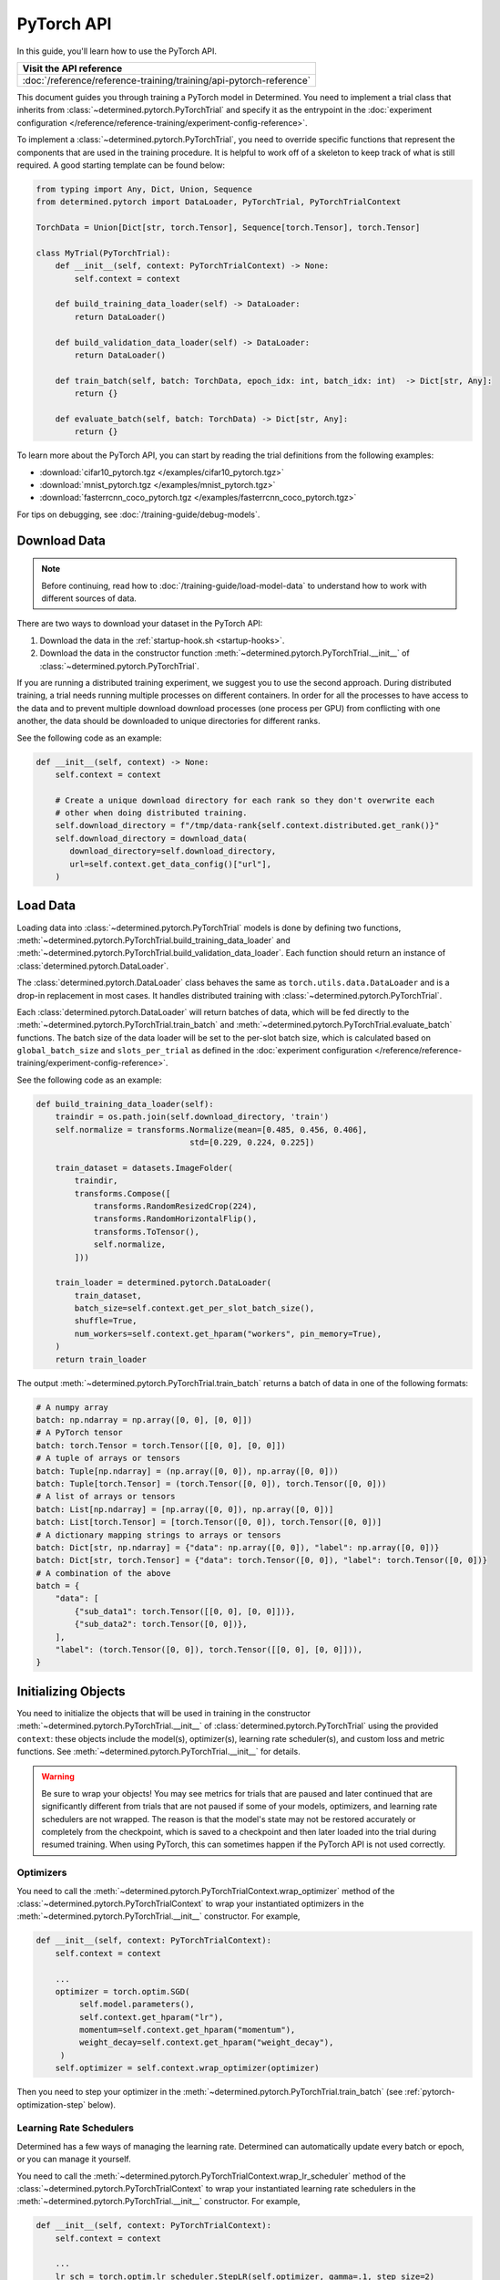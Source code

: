 #############
 PyTorch API
#############

In this guide, you'll learn how to use the PyTorch API.

+---------------------------------------------------------------------+
| Visit the API reference                                             |
+=====================================================================+
| :doc:`/reference/reference-training/training/api-pytorch-reference` |
+---------------------------------------------------------------------+

This document guides you through training a PyTorch model in Determined. You need to implement a
trial class that inherits from :class:`~determined.pytorch.PyTorchTrial` and specify it as the
entrypoint in the :doc:`experiment configuration
</reference/reference-training/experiment-config-reference>`.

To implement a :class:`~determined.pytorch.PyTorchTrial`, you need to override specific functions
that represent the components that are used in the training procedure. It is helpful to work off of
a skeleton to keep track of what is still required. A good starting template can be found below:

.. code:: python

   from typing import Any, Dict, Union, Sequence
   from determined.pytorch import DataLoader, PyTorchTrial, PyTorchTrialContext

   TorchData = Union[Dict[str, torch.Tensor], Sequence[torch.Tensor], torch.Tensor]

   class MyTrial(PyTorchTrial):
       def __init__(self, context: PyTorchTrialContext) -> None:
           self.context = context

       def build_training_data_loader(self) -> DataLoader:
           return DataLoader()

       def build_validation_data_loader(self) -> DataLoader:
           return DataLoader()

       def train_batch(self, batch: TorchData, epoch_idx: int, batch_idx: int)  -> Dict[str, Any]:
           return {}

       def evaluate_batch(self, batch: TorchData) -> Dict[str, Any]:
           return {}

To learn more about the PyTorch API, you can start by reading the trial definitions from the
following examples:

-  :download:`cifar10_pytorch.tgz </examples/cifar10_pytorch.tgz>`
-  :download:`mnist_pytorch.tgz </examples/mnist_pytorch.tgz>`
-  :download:`fasterrcnn_coco_pytorch.tgz </examples/fasterrcnn_coco_pytorch.tgz>`

For tips on debugging, see :doc:`/training-guide/debug-models`.

.. _pytorch-downloading-data:

***************
 Download Data
***************

.. note::

   Before continuing, read how to :doc:`/training-guide/load-model-data` to understand how to work with
   different sources of data.

There are two ways to download your dataset in the PyTorch API:

#. Download the data in the :ref:`startup-hook.sh <startup-hooks>`.
#. Download the data in the constructor function :meth:`~determined.pytorch.PyTorchTrial.__init__`
   of :class:`~determined.pytorch.PyTorchTrial`.

If you are running a distributed training experiment, we suggest you to use the second approach.
During distributed training, a trial needs running multiple processes on different containers. In
order for all the processes to have access to the data and to prevent multiple download download
processes (one process per GPU) from conflicting with one another, the data should be downloaded to
unique directories for different ranks.

See the following code as an example:

.. code:: python

   def __init__(self, context) -> None:
       self.context = context

       # Create a unique download directory for each rank so they don't overwrite each
       # other when doing distributed training.
       self.download_directory = f"/tmp/data-rank{self.context.distributed.get_rank()}"
       self.download_directory = download_data(
          download_directory=self.download_directory,
          url=self.context.get_data_config()["url"],
       )

.. _pytorch-data-loading:

***********
 Load Data
***********

Loading data into :class:`~determined.pytorch.PyTorchTrial` models is done by defining two
functions, :meth:`~determined.pytorch.PyTorchTrial.build_training_data_loader` and
:meth:`~determined.pytorch.PyTorchTrial.build_validation_data_loader`. Each function should return
an instance of :class:`determined.pytorch.DataLoader`.

The :class:`determined.pytorch.DataLoader` class behaves the same as ``torch.utils.data.DataLoader``
and is a drop-in replacement in most cases. It handles distributed training with
:class:`~determined.pytorch.PyTorchTrial`.

Each :class:`determined.pytorch.DataLoader` will return batches of data, which will be fed directly
to the :meth:`~determined.pytorch.PyTorchTrial.train_batch` and
:meth:`~determined.pytorch.PyTorchTrial.evaluate_batch` functions. The batch size of the data loader
will be set to the per-slot batch size, which is calculated based on ``global_batch_size`` and
``slots_per_trial`` as defined in the :doc:`experiment configuration
</reference/reference-training/experiment-config-reference>`.

See the following code as an example:

.. code:: python

   def build_training_data_loader(self):
       traindir = os.path.join(self.download_directory, 'train')
       self.normalize = transforms.Normalize(mean=[0.485, 0.456, 0.406],
                                   std=[0.229, 0.224, 0.225])

       train_dataset = datasets.ImageFolder(
           traindir,
           transforms.Compose([
               transforms.RandomResizedCrop(224),
               transforms.RandomHorizontalFlip(),
               transforms.ToTensor(),
               self.normalize,
           ]))

       train_loader = determined.pytorch.DataLoader(
           train_dataset,
           batch_size=self.context.get_per_slot_batch_size(),
           shuffle=True,
           num_workers=self.context.get_hparam("workers", pin_memory=True),
       )
       return train_loader

The output :meth:`~determined.pytorch.PyTorchTrial.train_batch` returns a batch of data in one of
the following formats:

.. code:: python

   # A numpy array
   batch: np.ndarray = np.array([0, 0], [0, 0]])
   # A PyTorch tensor
   batch: torch.Tensor = torch.Tensor([[0, 0], [0, 0]])
   # A tuple of arrays or tensors
   batch: Tuple[np.ndarray] = (np.array([0, 0]), np.array([0, 0]))
   batch: Tuple[torch.Tensor] = (torch.Tensor([0, 0]), torch.Tensor([0, 0]))
   # A list of arrays or tensors
   batch: List[np.ndarray] = [np.array([0, 0]), np.array([0, 0])]
   batch: List[torch.Tensor] = [torch.Tensor([0, 0]), torch.Tensor([0, 0])]
   # A dictionary mapping strings to arrays or tensors
   batch: Dict[str, np.ndarray] = {"data": np.array([0, 0]), "label": np.array([0, 0])}
   batch: Dict[str, torch.Tensor] = {"data": torch.Tensor([0, 0]), "label": torch.Tensor([0, 0])}
   # A combination of the above
   batch = {
       "data": [
           {"sub_data1": torch.Tensor([[0, 0], [0, 0]])},
           {"sub_data2": torch.Tensor([0, 0])},
       ],
       "label": (torch.Tensor([0, 0]), torch.Tensor([[0, 0], [0, 0]])),
   }

**********************
 Initializing Objects
**********************

You need to initialize the objects that will be used in training in the constructor
:meth:`~determined.pytorch.PyTorchTrial.__init__` of :class:`determined.pytorch.PyTorchTrial` using
the provided ``context``: these objects include the model(s), optimizer(s), learning rate
scheduler(s), and custom loss and metric functions. See
:meth:`~determined.pytorch.PyTorchTrial.__init__` for details.

.. warning::

   Be sure to wrap your objects! You may see metrics for trials that are paused and later continued
   that are significantly different from trials that are not paused if some of your models,
   optimizers, and learning rate schedulers are not wrapped. The reason is that the model's state
   may not be restored accurately or completely from the checkpoint, which is saved to a checkpoint
   and then later loaded into the trial during resumed training. When using PyTorch, this can
   sometimes happen if the PyTorch API is not used correctly.

Optimizers
==========

You need to call the :meth:`~determined.pytorch.PyTorchTrialContext.wrap_optimizer` method of the
:class:`~determined.pytorch.PyTorchTrialContext` to wrap your instantiated optimizers in the
:meth:`~determined.pytorch.PyTorchTrial.__init__` constructor. For example,

.. code:: python

   def __init__(self, context: PyTorchTrialContext):
       self.context = context

       ...
       optimizer = torch.optim.SGD(
            self.model.parameters(),
            self.context.get_hparam("lr"),
            momentum=self.context.get_hparam("momentum"),
            weight_decay=self.context.get_hparam("weight_decay"),
        )
       self.optimizer = self.context.wrap_optimizer(optimizer)

Then you need to step your optimizer in the :meth:`~determined.pytorch.PyTorchTrial.train_batch`
(see :ref:`pytorch-optimization-step` below).

Learning Rate Schedulers
========================

Determined has a few ways of managing the learning rate. Determined can automatically update every
batch or epoch, or you can manage it yourself.

You need to call the :meth:`~determined.pytorch.PyTorchTrialContext.wrap_lr_scheduler` method of the
:class:`~determined.pytorch.PyTorchTrialContext` to wrap your instantiated learning rate schedulers
in the :meth:`~determined.pytorch.PyTorchTrial.__init__` constructor. For example,

.. code:: python

   def __init__(self, context: PyTorchTrialContext):
       self.context = context

       ...
       lr_sch = torch.optim.lr_scheduler.StepLR(self.optimizer, gamma=.1, step_size=2)
       self.lr_sch = self.context.wrap_lr_scheduler(
           lr_sch,
           step_mode=LRScheduler.StepMode.STEP_EVERY_EPOCH,
       )

If your learning rate scheduler uses the manual step mode, you will need to step your learning rate
scheduler in the :meth:`~determined.pytorch.PyTorchTrial.train_batch` method of
:class:`~determined.pytorch.PyTorchTrial` by calling:

.. code:: python

   def train_batch(self, batch: pytorch.TorchData, epoch_idx: int, batch_idx: int)
       ...
       self.lr_sch.step()
       ...

**************************
 Define the Training Loop
**************************

.. _pytorch-optimization-step:

Optimization Step
=================

You need to implement the :meth:`~determined.pytorch.PyTorchTrial.train_batch` method of your
``PyTorchTrial`` subclass.

Typically when training with native PyTorch, you write a training loop, which iterates through the
dataloader to access and train your model one batch at a time. You can usually identify this code by
finding the common code snippet: ``for batch in dataloader``. In Determined,
:meth:`~determined.pytorch.PyTorchTrial.train_batch` also works with one batch at a time.

Take `this script implemented with the native PyTorch
<https://github.com/pytorch/examples/blob/master/imagenet/main.py>`_ as an example. It has the
following code for the training loop.

.. code:: python

   for i, (images, target) in enumerate(train_loader):
       # measure data loading time
       data_time.update(time.time() - end)

       # move data to the same device as model
       images = images.to(device, non_blocking=True)
       target = target.to(device, non_blocking=True)

       # compute output
       output = model(images)
       loss = criterion(output, target)

       # measure accuracy and record loss
       acc1, acc5 = accuracy(output, target, topk=(1, 5))
       losses.update(loss.item(), images.size(0))
       top1.update(acc1[0], images.size(0))
       top5.update(acc5[0], images.size(0))

       # compute gradient and do SGD step
       optimizer.zero_grad()
       loss.backward()
       optimizer.step()

       # measure elapsed time
       batch_time.update(time.time() - end)
       end = time.time()

       if i % args.print_freq == 0:
           progress.display(i + 1)

Notice that this pure-PyTorch loop manages the per-batch metrics. With Determined, metrics returned
by :meth:`~determined.pytorch.PyTorchTrial.train_batch` are automatically averaged and displayed, so
we do not need to do this ourselves.

Next, we will convert some PyTorch functions to use Determined’s equivalents. We need to change
``optimizer.zero_grad()``, ``loss.backward()``, and ``optimizer.step()``. The ``self.context``
object will be used to call ``loss.backwards`` and handle zeroing and stepping the optimizer.

The final :meth:`~determined.pytorch.PyTorchTrial.train_batch` will look like:

.. code:: python

   def train_batch(self, batch: TorchData, epoch_idx: int, batch_idx: int):
       images, target = batch
       output = self.model(images)
       loss = self.criterion(output, target)
       acc1, acc5 = self.accuracy(output, target, topk=(1, 5))

       self.context.backward(loss)
       self.context.step_optimizer(self.optimizer)

       return {"loss": loss.item(), "top1": acc1[0], "top5": acc5[0]}

Checkpointing
=============

A checkpoint includes the model definition (Python source code), experiment configuration file,
network architecture, and the values of the model's parameters (i.e., weights) and hyperparameters.
When using a stateful optimizer during training, checkpoints will also include the state of the
optimizer (i.e., learning rate). Users can also embed arbitrary metadata in checkpoints via a
:ref:`Python SDK <store-checkpoint-metadata>`.

PyTorch trials are checkpointed as a ``state-dict.pth`` file. This file is created in a similar
manner to the procedure described in the `PyTorch documentation
<https://pytorch.org/tutorials/beginner/saving_loading_models.html#saving-loading-a-general-checkpoint-for-inference-and-or-resuming-training>`__,
but instead of the fields in that documentation, the dictionary will have four keys:
``models_state_dict``, ``optimizers_state_dict``, ``lr_schedulers_state_dict``, and ``callbacks``,
which are the ``state_dict`` of the models, optimizers, LR schedulers, and callbacks respectively.

****************************
 Define the Validation Loop
****************************

You need to implement either the :meth:`~determined.pytorch.PyTorchTrial.evaluate_batch` or
:meth:`~determined.pytorch.PyTorchTrial.evaluate_full_dataset` method. To load data into the
validation loop, define :meth:`~determined.pytorch.PyTorchTrial.build_validation_data_loader`. To
define reducing metrics, define :meth:`~determined.pytorch.PyTorchTrial.evaluation_reducer`.

For example,

.. code:: python

   def evaluate_batch(self, batch: TorchData):
       images, target = batch
       output = self.model(images)
       validation_loss = self.criterion(output, target)
       return {"validation_loss": loss.item()}

***********
 Callbacks
***********

To execute arbitrary Python code during the lifecycle of a
:class:`~determined.pytorch.PyTorchTrial`, implement the
:class:`~determined.pytorch.PyTorchCallback` and supply them to the
:class:`~determined.pytorch.PyTorchTrial` by implementing
:meth:`~determined.pytorch.PyTorchTrial.build_callbacks`.

****************
 Advanced Usage
****************

Gradient Clipping
=================

Users need to pass a gradient clipping function to
:meth:`~determined.pytorch.PyTorchTrialContext.step_optimizer`.

.. _pytorch-custom-reducers:

Reducing Metrics
================

Determined supports proper reduction of arbitrary training and validation metrics, even during
distributed training, by allowing users to define custom reducers. Custom reducers can be either a
function or an implementation of the :class:`determined.pytorch.MetricReducer` interface. See
:meth:`determined.pytorch.PyTorchTrialContext.wrap_reducer` for more details.

.. _pytorch-reproducible-dataset:

Customize a Reproducible Dataset
================================

.. note::

   Normally, using :class:`determined.pytorch.DataLoader` is required and handles all of the below
   details without any special effort on your part (see :ref:`pytorch-data-loading`). When
   :class:`determined.pytorch.DataLoader` is not suitable (especially in the case of
   ``IterableDatasets``), you may disable this requirement by calling
   :meth:`context.experimental.disable_dataset_reproducibility_checks()
   <determined.pytorch.PyTorchExperimentalContext.disable_dataset_reproducibility_checks>` in your
   Trial's ``__init__()`` method. Then you may choose to follow the below guidelines for ensuring
   dataset reproducibility on your own.

Achieving a reproducible dataset that is able to pause and continue (sometimes called "incremental
training") is easy if you follow a few rules.

-  Even if you are going to ultimately return an IterableDataset, it is best to use PyTorch's
   Sampler class as the basis for choosing the order of records. Operations on Samplers are quick
   and cheap, while operations on data afterwards are expensive. For more details, see the
   discussion of random vs sequential access `here <https://yogadl.readthedocs.io>`_. If you don't
   have a custom sampler, start with a simple one:

   ..
      code::python

      sampler = torch.utils.data.SequentialSampler(my_dataset)

-  **Shuffle first**: Always use a reproducible shuffle when you shuffle. Determined provides two
   shuffling samplers for this purpose; the ``ReproducibleShuffleSampler`` for operating on records
   and the ``ReproducibleShuffleBatchSampler`` for operating on batches. You should prefer to
   shuffle on records (use the ``ReproducibleShuffleSampler``) whenever possible, to achieve the
   highest-quality shuffle.

-  **Repeat when training**: In Determined, you always repeat your training dataset and you never
   repeat your validation datasets. Determined provides a RepeatSampler and a RepeatBatchSampler to
   wrap your sampler or batch_sampler. For your training dataset, make sure that you always repeat
   AFTER you shuffle, otherwise your shuffle will hang.

-  **Always shard, and not before a repeat**: Use Determined's DistributedSampler or
   DistributedBatchSampler to provide a unique shard of data to each worker based on your sampler or
   batch_sampler. It is best to always shard your data, and even when you are not doing distributed
   training, because in non-distributed-training settings, the sharding is nearly zero-cost, and it
   makes distributed training seamless if you ever want to use it in the future.

   It is generally important to shard after you repeat, unless you can guarantee that each shard of
   the dataset will have the same length. Otherwise, differences between the epoch boundaries for
   each worker can grow over time, especially on small datasets. If you shard after you repeat, you
   can change the number of workers arbitrarily without issue.

-  **Skip when training, and always last**: In Determined, training datasets should always be able
   to start from an arbitrary point in the dataset. This allows for advanced hyperparameter searches
   and responsive preemption for training on spot instances in the cloud. The easiest way to do
   this, which is also very efficient, is to apply a skip to the sampler.

   Determined provides a SkipBatchSampler that you can apply to your batch_sampler for this purpose.
   There is also a SkipSampler that you can apply to your sampler, but you should prefer to skip on
   batches unless you are confident that your dataset always yields identical size batches, where
   the number of records to skip can be reliably calculated from the number of batches already
   trained.

   Always skip AFTER your repeat, so that the skip only happens once, and not on every epoch.

   Always skip AFTER your shuffle, to preserve the reproducibility of the shuffle.

Here is some example code that follows each of these rules that you can use as a starting point if
you find that the built-in context.DataLoader() does not support your use case.

.. code:: python

   def make_batch_sampler(
     sampler_or_dataset,
     mode,  # mode="training" or mode="validation"
     shuffle_seed,
     num_workers,
     rank,
     batch_size,
     skip,
   ):
       if isinstance(sampler_or_dataset, torch.utils.data.Sampler):
           sampler = sampler_or_dataset
       else:
           # Create a SequentialSampler if we started with a Dataset.
           sampler = torch.utils.data.SequentialSampler(sampler_or_dataset)

       if mode == "training":
           # Shuffle first.
           sampler = samplers.ReproducibleShuffleSampler(sampler, shuffle_seed)

           # Repeat when training.
           sampler = samplers.RepeatSampler(sampler)

       # Always shard, and not before a repeat.
       sampler = samplers.DistributedSampler(sampler, num_workers=num_workers, rank=rank)

       # Batch before skip, because Determined counts batches, not records.
       batch_sampler = torch.utils.data.BatchSampler(sampler, batch_size, drop_last=False)

       if mode == "training":
           # Skip when training, and always last.
           batch_sampler = samplers.SkipBatchSampler(batch_sampler, skip)

       return batch_sampler

   class MyPyTorchTrial(det.pytorch.PyTorchTrial):
       def __init__(self, context):
           context.experimental.disable_dataset_reproducibility_checks()

       def build_training_data_loader(self):
           my_dataset = ...

           batch_sampler = make_batch_sampler(
               dataset=my_dataset,
               mode="training",
               seed=self.context.get_trial_seed(),
               num_workers=self.context.distributed.get_size(),
               rank=self.distributed.get_rank(),
               batch_size=self.context.get_per_slot_batch_size(),
               skip=self.context.get_initial_batch(),
           )

           return torch.utils.data.DataLoader(my_dataset, batch_sampler=batch_sampler)

See the :mod:`determined.pytorch.samplers` for details.

*******************
 Porting Checklist
*******************

If you port your code to Determined, you should walk through this checklist to ensure your code does
not conflict with the Determined library.

Remove Pinned GPUs
==================

Determined handles scheduling jobs on available slots. However, you need to let the Determined
library handles choosing the GPUs.

Take `this script <https://github.com/pytorch/examples/blob/master/imagenet/main.py>`_ as an
example. It has the following code to configure the GPU:

.. code:: python

   if args.gpu is not None:
       print("Use GPU: {} for training".format(args.gpu))

Any use of ``args.gpu`` should be removed.

Remove Distributed Training Code
================================

To run distributed training outside Determined, you need to have code that handles the logic of
launching processes, moving models to pined GPUs, sharding data, and reducing metrics. You need to
remove this code to be not conflict with the Determined library.

Take `this script <https://github.com/pytorch/examples/blob/master/imagenet/main.py>`_ as an
example. It has the following code to initialize the process group:

.. code:: python

   if args.distributed:
       if args.dist_url == "env://" and args.rank == -1:
           args.rank = int(os.environ["RANK"])
       if args.multiprocessing_distributed:
           # For multiprocessing distributed training, rank needs to be the
           # global rank among all the processes
           args.rank = args.rank * ngpus_per_node + gpu
       dist.init_process_group(backend=args.dist_backend, init_method=args.dist_url,
                               world_size=args.world_size, rank=args.rank)

This example also has the following code to set up CUDA and converts the model to a distributed one.

.. code:: python

   if not torch.cuda.is_available():
       print('using CPU, this will be slow')
   elif args.distributed:
       # For multiprocessing distributed, DistributedDataParallel constructor
       # should always set the single device scope, otherwise,
       # DistributedDataParallel will use all available devices.
       if args.gpu is not None:
           torch.cuda.set_device(args.gpu)
           model.cuda(args.gpu)
           # When using a single GPU per process and per
           # DistributedDataParallel, we need to divide the batch size
           # ourselves based on the total number of GPUs we have
           args.batch_size = int(args.batch_size / ngpus_per_node)
           args.workers = int((args.workers + ngpus_per_node - 1) / ngpus_per_node)
           model = torch.nn.parallel.DistributedDataParallel(model, device_ids=[args.gpu])
       else:
           model.cuda()
           # DistributedDataParallel will divide and allocate batch_size to all
           # available GPUs if device_ids are not set
           model = torch.nn.parallel.DistributedDataParallel(model)
   elif args.gpu is not None:
       torch.cuda.set_device(args.gpu)
       model = model.cuda(args.gpu)
   else:
       # DataParallel will divide and allocate batch_size to all available GPUs
       if args.arch.startswith('alexnet') or args.arch.startswith('vgg'):
           model.features = torch.nn.DataParallel(model.features)
           model.cuda()
       else:
           model = torch.nn.DataParallel(model).cuda()

This code is unnecessary in the trial definition. When we create the model, we will wrap it with
``self.context.wrap_model(model)``, which will convert the model to distributed if needed. We will
also automatically set up horovod for you. If you would like to access the rank (typically used to
view per GPU training), you can get it by calling ``self.context.distributed.rank``.

To handle data loading in distributed training, this example has the code below:

.. code:: python

   traindir = os.path.join(args.data, 'train')
   valdir = os.path.join(args.data, 'val')
   normalize = transforms.Normalize(mean=[0.485, 0.456, 0.406],
                                   std=[0.229, 0.224, 0.225])

   train_dataset = datasets.ImageFolder(
       traindir,
       transforms.Compose([
           transforms.RandomResizedCrop(224),
           transforms.RandomHorizontalFlip(),
           transforms.ToTensor(),
           normalize,
       ]))

   # Handle distributed sampler for distributed training.
   if args.distributed:
       train_sampler = torch.utils.data.distributed.DistributedSampler(train_dataset)
   else:
       train_sampler = None

This should be removed since we will use distributed data loader if you following the instructions
of :meth:`~determined.pytorch.PyTorchTrial.build_training_data_loader` and
:meth:`~determined.pytorch.PyTorchTrial.build_validation_data_loader`.

Get Hyperparameters from PyTorchTrialContext
============================================

Take the following code for example.

.. code:: python

   def __init__(self, context: PyTorchTrialContext):
       self.context = context
       if args.pretrained:
           print("=> using pre-trained model '{}'".format(args.arch))
           model = models.__dict__[args.arch](pretrained=True)
       else:
           print("=> creating model '{}'".format(args.arch))
           model = models.__dict__[args.arch]()

``args.arch`` is a hyperparameter. You should define the hyperparameter space in the
:doc:`experiment configuration </reference/reference-training/experiment-config-reference>` and use
``self.context.get_hparams()``, which gives you access to all the hyperparameters for the current
trial. By doing so, you get better tracking in the WebUI, especially for experiments that use a
searcher.
